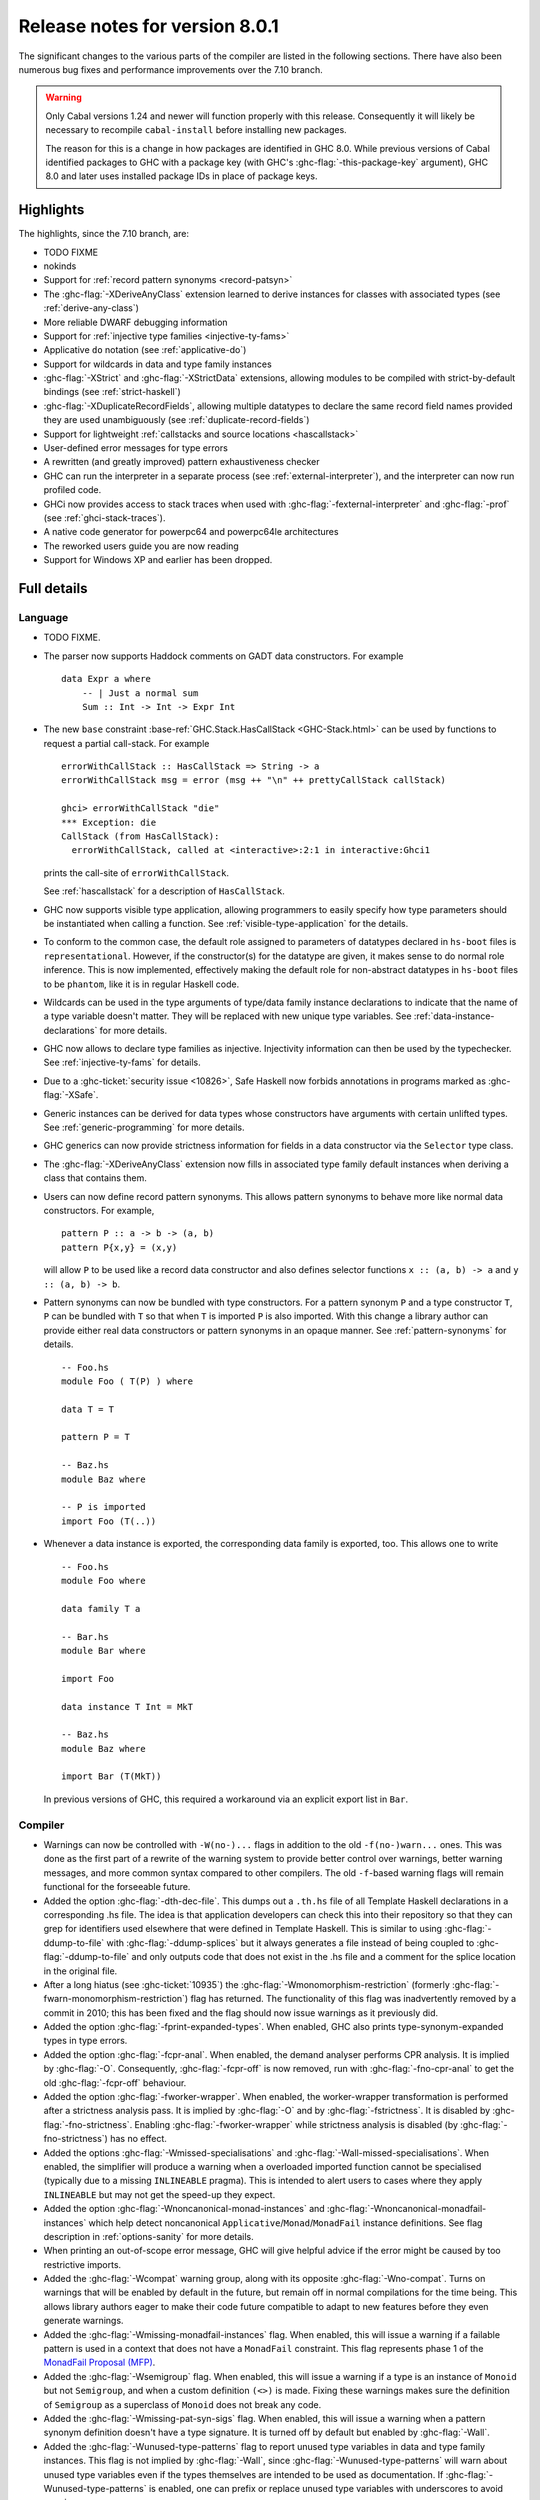 .. _release-8-0-1:

Release notes for version 8.0.1
===============================

The significant changes to the various parts of the compiler are listed
in the following sections. There have also been numerous bug fixes and
performance improvements over the 7.10 branch.

.. warning::

    Only Cabal versions 1.24 and newer will function properly with this release.
    Consequently it will likely be necessary to recompile ``cabal-install``
    before installing new packages.

    The reason for this is a change in how packages are identified in GHC
    8.0. While previous versions of Cabal identified packages to GHC with a
    package key (with GHC's :ghc-flag:`-this-package-key` argument), GHC 8.0 and
    later uses installed package IDs in place of package keys.


Highlights
----------

The highlights, since the 7.10 branch, are:

- TODO FIXME

- nokinds

- Support for :ref:`record pattern synonyms <record-patsyn>`

- The :ghc-flag:`-XDeriveAnyClass` extension learned to derive instances for
  classes with associated types (see :ref:`derive-any-class`)

- More reliable DWARF debugging information

- Support for :ref:`injective type families <injective-ty-fams>`

- Applicative ``do`` notation (see :ref:`applicative-do`)

- Support for wildcards in data and type family instances

- :ghc-flag:`-XStrict` and :ghc-flag:`-XStrictData` extensions, allowing modules
  to be compiled with strict-by-default bindings (see :ref:`strict-haskell`)

- :ghc-flag:`-XDuplicateRecordFields`, allowing multiple datatypes to declare the same
  record field names provided they are used unambiguously (see :ref:`duplicate-record-fields`)

- Support for lightweight
  :ref:`callstacks and source locations <hascallstack>`

- User-defined error messages for type errors

- A rewritten (and greatly improved) pattern exhaustiveness checker

- GHC can run the interpreter in a separate process (see
  :ref:`external-interpreter`), and the interpreter can now run profiled
  code.

- GHCi now provides access to stack traces when used with
  :ghc-flag:`-fexternal-interpreter` and :ghc-flag:`-prof` (see
  :ref:`ghci-stack-traces`).

- A native code generator for powerpc64 and powerpc64le architectures

- The reworked users guide you are now reading

- Support for Windows XP and earlier has been dropped.

Full details
------------

Language
~~~~~~~~

-  TODO FIXME.

-  The parser now supports Haddock comments on GADT data constructors.
   For example ::

        data Expr a where
            -- | Just a normal sum
            Sum :: Int -> Int -> Expr Int

-  The new ``base`` constraint :base-ref:`GHC.Stack.HasCallStack <GHC-Stack.html>`
   can be used by functions to request a partial call-stack. For example ::

        errorWithCallStack :: HasCallStack => String -> a
        errorWithCallStack msg = error (msg ++ "\n" ++ prettyCallStack callStack)

        ghci> errorWithCallStack "die"
        *** Exception: die
        CallStack (from HasCallStack):
          errorWithCallStack, called at <interactive>:2:1 in interactive:Ghci1

   prints the call-site of ``errorWithCallStack``.

   See :ref:`hascallstack` for a description of ``HasCallStack``.

-  GHC now supports visible type application, allowing
   programmers to easily specify how type parameters should be
   instantiated when calling a function. See
   :ref:`visible-type-application` for the details.

-  To conform to the common case, the default role assigned to
   parameters of datatypes declared in ``hs-boot`` files is
   ``representational``. However, if the constructor(s) for the datatype
   are given, it makes sense to do normal role inference. This is now
   implemented, effectively making the default role for non-abstract
   datatypes in ``hs-boot`` files to be ``phantom``, like it is in
   regular Haskell code.

-  Wildcards can be used in the type arguments of type/data family
   instance declarations to indicate that the name of a type variable
   doesn't matter. They will be replaced with new unique type variables.
   See :ref:`data-instance-declarations` for more details.

-  GHC now allows to declare type families as injective. Injectivity
   information can then be used by the typechecker. See
   :ref:`injective-ty-fams` for details.

-  Due to a :ghc-ticket:`security issue <10826>`, Safe Haskell now forbids
   annotations in programs marked as :ghc-flag:`-XSafe`.

-  Generic instances can be derived for data types whose constructors have
   arguments with certain unlifted types. See :ref:`generic-programming` for
   more details.

-  GHC generics can now provide strictness information for fields in a data
   constructor via the ``Selector`` type class.

-  The :ghc-flag:`-XDeriveAnyClass` extension now fills in associated type family
   default instances when deriving a class that contains them.

-  Users can now define record pattern synonyms. This allows pattern synonyms
   to behave more like normal data constructors. For example, ::

      pattern P :: a -> b -> (a, b)
      pattern P{x,y} = (x,y)

   will allow ``P`` to be used like a record data constructor and also defines
   selector functions ``x :: (a, b) -> a`` and ``y :: (a, b) -> b``.

-  Pattern synonyms can now be bundled with type constructors. For a pattern
   synonym ``P`` and a type constructor ``T``, ``P`` can be bundled with ``T``
   so that when ``T`` is imported ``P`` is also imported. With this change
   a library author can provide either real data constructors or pattern
   synonyms in an opaque manner. See :ref:`pattern-synonyms` for details. ::

      -- Foo.hs
      module Foo ( T(P) ) where

      data T = T

      pattern P = T

      -- Baz.hs
      module Baz where

      -- P is imported
      import Foo (T(..))

-  Whenever a data instance is exported, the corresponding data family
   is exported, too. This allows one to write ::

     -- Foo.hs
     module Foo where

     data family T a

     -- Bar.hs
     module Bar where

     import Foo

     data instance T Int = MkT

     -- Baz.hs
     module Baz where

     import Bar (T(MkT))

   In previous versions of GHC, this required a workaround via an
   explicit export list in ``Bar``.



Compiler
~~~~~~~~

-  Warnings can now be controlled with ``-W(no-)...`` flags in addition to
   the old ``-f(no-)warn...`` ones. This was done as the first part of a
   rewrite of the warning system to provide better control over warnings,
   better warning messages, and more common syntax compared to other
   compilers. The old ``-f``-based warning flags will remain functional for
   the forseeable future.

-  Added the option :ghc-flag:`-dth-dec-file`. This dumps out a ``.th.hs`` file of
   all Template Haskell declarations in a corresponding .hs file. The
   idea is that application developers can check this into their
   repository so that they can grep for identifiers used elsewhere that
   were defined in Template Haskell. This is similar to using
   :ghc-flag:`-ddump-to-file` with :ghc-flag:`-ddump-splices` but it always generates a
   file instead of being coupled to :ghc-flag:`-ddump-to-file` and only outputs
   code that does not exist in the .hs file and a comment for the splice
   location in the original file.

-  After a long hiatus (see :ghc-ticket:`10935`) the
   :ghc-flag:`-Wmonomorphism-restriction` (formerly
   :ghc-flag:`-fwarn-monomorphism-restriction`) flag has returned.
   The functionality of this flag was inadvertently removed by a commit in 2010;
   this has been fixed and the flag should now issue warnings as it
   previously did.

-  Added the option :ghc-flag:`-fprint-expanded-types`. When enabled, GHC also
   prints type-synonym-expanded types in type errors.

-  Added the option :ghc-flag:`-fcpr-anal`. When enabled, the demand analyser
   performs CPR analysis. It is implied by :ghc-flag:`-O`. Consequently,
   :ghc-flag:`-fcpr-off` is now removed, run with :ghc-flag:`-fno-cpr-anal` to get the
   old :ghc-flag:`-fcpr-off` behaviour.

-  Added the option :ghc-flag:`-fworker-wrapper`. When enabled, the worker-wrapper
   transformation is performed after a strictness analysis pass. It is implied
   by :ghc-flag:`-O` and by :ghc-flag:`-fstrictness`. It is disabled by :ghc-flag:`-fno-strictness`.
   Enabling :ghc-flag:`-fworker-wrapper` while strictness analysis is disabled (by
   :ghc-flag:`-fno-strictness`) has no effect.

-  Added the options :ghc-flag:`-Wmissed-specialisations` and
   :ghc-flag:`-Wall-missed-specialisations`. When enabled, the simplifier will
   produce a warning when a overloaded imported function cannot be
   specialised (typically due to a missing ``INLINEABLE`` pragma). This
   is intended to alert users to cases where they apply ``INLINEABLE`` but
   may not get the speed-up they expect.

-  Added the option :ghc-flag:`-Wnoncanonical-monad-instances` and
   :ghc-flag:`-Wnoncanonical-monadfail-instances` which help detect noncanonical
   ``Applicative``/``Monad``/``MonadFail`` instance definitions.
   See flag description in :ref:`options-sanity` for more details.

-  When printing an out-of-scope error message, GHC will give helpful advice if
   the error might be caused by too restrictive imports.

-  Added the :ghc-flag:`-Wcompat` warning group, along with its opposite
   :ghc-flag:`-Wno-compat`. Turns on warnings that will be enabled by default in the
   future, but remain off in normal compilations for the time being. This
   allows library authors eager to make their code future compatible to adapt
   to new features before they even generate warnings.

-  Added the :ghc-flag:`-Wmissing-monadfail-instances` flag. When enabled, this
   will issue a warning if a failable pattern is used in a context that does
   not have a ``MonadFail`` constraint. This flag represents phase 1 of the
   `MonadFail Proposal (MFP)
   <https://prime.haskell.org/wiki/Libraries/Proposals/MonadFail>`__.

-  Added the :ghc-flag:`-Wsemigroup` flag. When enabled, this
   will issue a warning if a type is an instance of ``Monoid`` but not
   ``Semigroup``, and when a custom definition ``(<>)`` is made. Fixing these
   warnings makes sure the definition of ``Semigroup`` as a superclass of
   ``Monoid`` does not break any code.

-  Added the :ghc-flag:`-Wmissing-pat-syn-sigs` flag. When enabled, this will issue
   a warning when a pattern synonym definition doesn't have a type signature.
   It is turned off by default but enabled by :ghc-flag:`-Wall`.

-  Added the :ghc-flag:`-Wunused-type-patterns` flag to report unused
   type variables in data and type family instances. This flag is not implied
   by :ghc-flag:`-Wall`, since :ghc-flag:`-Wunused-type-patterns` will
   warn about unused type variables even if the types themselves are intended
   to be used as documentation. If :ghc-flag:`-Wunused-type-patterns` is
   enabled, one can prefix or replace unused type variables with underscores to
   avoid warnings.

-  Split off the new flag :ghc-flag:`-Wunused-foralls` from the previously
   existing flag :ghc-flag:`-Wunused-matches`. :ghc-flag:`-Wunused-foralls`
   emits a warning in the specific case that a user writes explicit ``forall``
   syntax with unused type variables, while :ghc-flag:`-Wunused-matches` only
   warns in the case of unused term-level patterns. Both flags are implied by
   :ghc-flag:`-W`.

-  Added the :ghc-flag:`-fmax-pmcheck-iterations` to control how many times
   the pattern match checker iterates. Since coverage checking is exponential
   in the general case, setting a default number of iterations prevents memory
   and performance blowups. By default, the number of iterations is set to
   10000000 but it can be set to ``n`` with: ``-fmax-pmcheck-iterations=n``.
   If the set number of iterations is exceeded, an informative warning is
   issued.

-  :ghc-flag:`-this-package-key` has been renamed again (hopefully for the last time!)
   to :ghc-flag:`-this-unit-id`.  The renaming was motivated by the fact that
   the identifier you pass to GHC here doesn't have much to do with packages:
   you may provide different unit IDs for libraries which are in the same
   package.  :ghc-flag:`-this-package-key` is deprecated; you should use
   :ghc-flag:`-this-unit-id` or, if you need compatibility over multiple
   versions of GHC, :ghc-flag:`-package-name`.

-  When :ghc-flag:`-fdefer-type-errors` is enabled and an expression fails to
   typecheck, ``Control.Exception.TypeError`` will now be thrown instead of
   ``Control.Exception.ErrorCall``.

GHCi
~~~~

-  ``Main`` with an explicit module header but without ``main`` is now
   an error (:ghc-ticket:`7765`).

-  The :ghci-cmd:`:back` and :ghci-cmd:`:forward` commands now take an optional count
   allowing the user to move forward or backward in history several
   steps at a time.

-  Added commands :ghci-cmd:`:load! <:load>` and :ghci-cmd:`:reload! <:reload>`,
   effectively setting :ghc-flag:`-fdefer-type-errors` before loading a module and
   unsetting it after loading if it has not been set before (:ghc-ticket:`8353`).

-  ``ghci -e`` now behaves like :ghc-flag:`ghc -e <-e>` (:ghc-ticket:`9360`).

-  Added support for top-level function declarations (:ghc-ticket:`7253`).

-  The new commands :ghci-cmd:`:all-types`, :ghci-cmd:`:loc-at`, :ghci-cmd:`:type-at`, and
   :ghci-cmd:`:uses` designed for editor-integration
   (such as Emacs' ``haskell-mode``) originally premiered by ``ghci-ng``
   have been integrated into GHCi (:ghc-ticket:`10874`).

Template Haskell
~~~~~~~~~~~~~~~~

-  The new :ghc-flag:`-XTemplateHaskellQuotes` flag allows to use the
   quotes (not quasi-quotes) subset of ``TemplateHaskell``.  This is
   particularly useful for use with a stage 1 compiler (i.e. GHC
   without interpreter support). Also, :ghc-flag:`-XTemplateHaskellQuotes` is
   considered safe under Safe Haskell.

-  The ``__GLASGOW_HASKELL_TH__`` CPP constant denoting support for
   :ghc-flag:`-XTemplateHaskell` introduced in GHC 7.10.1 has been changed to
   use the values ``1``/``0`` instead of the previous ``YES``/``NO``
   values.

-  Partial type signatures can now be used in splices, see
   :ref:`pts-where`.

-  Template Haskell now fully supports typed holes and quoting unbound
   variables.  This means it is now possible to use pattern splices nested
   inside quotation brackets.

-  Template Haskell now supports the use of ``UInfixT`` in types to
   resolve infix operator fixities, in the same vein as ``UInfixP`` and
   ``UInfixE`` in patterns and expressions. ``ParensT`` and ``InfixT``
   have also been introduced, serving the same functions as their
   pattern and expression counterparts.

- Template Haskell has now explicit support for representing GADTs.  Until
  now GADTs were encoded using ``NormalC``, ``RecC`` (record syntax) and
  ``ForallC`` constructors.  Two new constructors - ``GadtC`` and ``RecGadtC`` -
  are now supported during quoting, splicing and reification.

-  Primitive chars (e.g., ``[| 'a'# |]``) and primitive strings (e.g.,
   ``[| "abc"# |]``) can now be quoted with Template Haskell. The
   ``Lit`` data type also has a new constructor, ``CharPrimL``, for
   primitive char literals.

-  ``addTopDecls`` now accepts annotation pragmas.

-  Internally, the implementation of quasi-quotes has been unified with
   that of normal Template Haskell splices. Under the previous
   implementation, top-level declaration quasi-quotes did not cause a
   break in the declaration groups, unlike splices of the form
   ``$(...)``. This behavior has been preserved under the new
   implementation, and is now recognized and documented in
   :ref:`th-syntax`.

-  The ``Lift`` class is now derivable via the :ghc-flag:`-XDeriveLift` extension. See
   :ref:`deriving-lift` for more information.

-  The ``FamilyD`` data constructor and ``FamFlavour`` data type have
   been removed. Data families are now represented by ``DataFamilyD`` and
   open type families are now represented by ``OpenTypeFamilyD`` instead
   of ``FamilyD``. Common elements of ``OpenTypeFamilyD`` and
   ``ClosedTypeFamilyD`` have been moved to ``TypeFamilyHead``.

-  The representation of ``data``, ``newtype``, ``data instance``, and
   ``newtype instance`` declarations has been changed to allow for
   multi-parameter type classes in the ``deriving`` clause. In particular,
   ``dataD`` and ``newtypeD`` now take a ``CxtQ`` instead of a ``[Name]``
   for the list of derived classes.

-  ``isExtEnabled`` can now be used to determine whether a language extension
   is enabled in the ``Q`` monad. Similarly, ``extsEnabled`` can be used to list
   all enabled language extensions.

-  One can now reify the strictness information of a constructors' fields using
   Template Haskell's ``reifyConStrictness`` function, which takes into account
   whether flags such as :ghc-flag:`-XStrictData` or
   :ghc-flag:`-funbox-strict-fields` are enabled.

Runtime system
~~~~~~~~~~~~~~

- Support for performance monitoring with PAPI has been dropped.

- :rts-flag:`-maxN⟨x⟩ <-maxN>` flag added to complement :rts-flag:`-N`. It will
  choose to use at most ⟨x⟩ capabilities, limited by the number of processors
  as :rts-flag:`-N` is.

Build system
~~~~~~~~~~~~

-  TODO FIXME.

Package system
~~~~~~~~~~~~~~

-  TODO FIXME.

hsc2hs
~~~~~~

- :command:`hsc2hs` now supports the ``#alignment`` macro, which can be used to
  calculate the alignment of a struct in bytes. Previously, ``#alignment``
  had to be implemented manually via a ``#let`` directive, e.g., ::

      #let alignment t = "%lu", (unsigned long)offsetof(struct {char x__; t (y__); }, y__)

  As a result, if you have the above directive in your code, it will now emit
  a warning when compiled with GHC 8.0.

  .. code-block:: none

      Module.hsc:24:0: warning: "hsc_alignment" redefined [enabled by default]
      In file included from dist/build/Module_hsc_make.c:1:0:
      /path/to/ghc/lib/template-hsc.h:88:0: note: this is the location of the previous definition
       #define hsc_alignment(t...) \
       ^

  To make your code free of warnings on GHC 8.0 and still support earlier
  versions, surround the directive with a pragma checking for the right GHC
  version. ::

      #if __GLASGOW_HASKELL__ < 800
      #let alignment t = "%lu", (unsigned long)offsetof(struct {char x__; t (y__); }, y__)
      #endif

Libraries
---------

array
~~~~~

-  Version number XXXXX (was 0.5.0.0)


.. _lib-base:

base
~~~~

See ``changelog.md`` in the ``base`` package for full release notes.

-  Version number 4.9.0.0 (was 4.7.0.0)

-  :base-ref:`GHC.Stack <GHC-Stack.html>` exports two new types ``SrcLoc`` and ``CallStack``. A
   ``SrcLoc`` contains package, module, and file names, as well as start
   and end positions. A ``CallStack`` is essentially a ``[(String, SrcLoc)]``,
   sorted by most-recent call.

-  ``error`` and ``undefined`` will now report a partial stack-trace
   using the new ``CallStack`` feature (and the :ghc-flag:`-prof` stack if
   available).

-  A new function, ``interruptible``, was added to ``GHC.IO`` allowing
   an ``IO`` action to be run such that it can be interrupted by an
   asynchronous exception, even if exceptions are masked (except if
   masked with ``interruptibleMask``).

   This was introduced to fix the behavior of ``allowInterrupt``, which
   would previously incorrectly allow exceptions in uninterruptible
   regions (see :ghc-ticket:`9516`).

-  Per-thread allocation counters (``setAllocationCounter`` and
   ``getAllocationCounter``) and limits (``enableAllocationLimit``,
   ``disableAllocationLimit`` are now available from ``System.Mem``. Previously
   this functionality was only available from :base-ref:`GHC.Conc <GHC-Stack.html>`.

- ``forever``, ``filterM``, ``mapAndUnzipM``, ``zipWithM``, ``zipWithM_``,
  ``replicateM``, and ``replicateM`` were generalized from ``Monad`` to
  ``Applicative``. If this causes performance regressions, try to make the
  implementation of ``(*>)`` match that of ``(>>)`` (see :ghc-ticket:`10168`).

- Add ``URec``, ``UAddr``, ``UChar``, ``UDouble``, ``UFloat``, ``UInt``, and ``UWord`` to
  :base-ref:`GHC.Generics <GHC-Generics.html>` as part of making GHC generics
  capable of handling unlifted types (:ghc-ticket:`10868`)

- Expand ``Floating`` class to include operations that allow for better
  precision: ``log1p``, ``expm1``, ``log1pexp`` and ``log1mexp``. These are not
  available from ``Prelude``, but the full class is exported from ``Numeric``.

- Add ``Data.List.NonEmpty`` and ``Data.Semigroup`` (to become
  super-class of ``Monoid`` in the future). These modules were
  provided by the ``semigroups`` package previously. (:ghc-ticket:`10365`)

- Add ``GHC.TypeLits.TypeError`` and ``ErrorMessage`` to allow users
  to define custom compile-time error messages. (see :ref:`custom-errors` and
  the original :ghc-wiki:`proposal <Proposal/CustomTypeErrors>`).

- The ``Generic`` instance for ``Proxy`` is now poly-kinded (see :ghc-ticket:`10775`)

- The ``IsString`` instance for ``[Char]`` has been modified to eliminate
  ambiguity arising from overloaded strings and functions like ``(++)``.

- Move ``Const`` from ``Control.Applicative`` to its own module in
  ``Data.Functor.Const``. (see :ghc-ticket:`11135`)

- Enable ``PolyKinds`` in the ``Data.Functor.Const`` module to give ``Const``
  the kind ``* -> k -> *`` (see :ghc-ticket:`10039`).

- Add the ``TypeError`` datatype to ``Control.Exception``, which represents the
  error that is thrown when an expression fails to typecheck when run using
  :ghc-flag:`-fdefer-type-errors`. (see :ghc-ticket:`10284`)

binary
~~~~~~

-  Version number XXXXX (was 0.7.1.0)

bytestring
~~~~~~~~~~

-  Version number XXXXX (was 0.10.4.0)

Cabal
~~~~~

-  Version number XXXXX (was 1.18.1.3)

containers
~~~~~~~~~~

-  Version number XXXXX (was 0.5.4.0)

deepseq
~~~~~~~

-  Version number XXXXX (was 1.3.0.2)

directory
~~~~~~~~~

-  Version number XXXXX (was 1.2.0.2)

filepath
~~~~~~~~

-  Version number XXXXX (was 1.3.0.2)

ghc
~~~

-  TODO FIXME.

-  The ``HsBang`` type has been removed in favour of ``HsSrcBang`` and
   ``HsImplBang``. Data constructors now always carry around their
   strictness annotations as the user wrote them, whether from an
   imported module or not.

-  Moved ``startsVarSym``, ``startsVarId``, ``startsConSym``, ``startsConId``,
   ``startsVarSymASCII``, and ``isVarSymChar`` from ``Lexeme`` to the
   ``GHC.Lemexe`` module of the ``ghc-boot`` library.

-  Add ``isImport``, ``isDecl``, and ``isStmt`` functions.

-  The `mi_fix_fn` field of `ModIface` had its type changed from
   ``OccName -> Fixity`` to ``OccName -> Maybe Fixity``, where a returned value
   of ``Nothing`` indicates a cache miss. As a result, the types of
   ``mkIfaceFixCache`` and ``emptyIfaceFixCache`` were also changed to have a
   return type of ``Maybe Fixity``, and a new ``mi_fix :: OccName -> Fixity``
   function was introduced which invokes ``mi_fix_fn`` but returns
   ``defaultFixity`` upon a cache miss.

ghc-boot
~~~~~~~~

-  This is an internal package. Use with caution.

-  This package was renamed from ``bin-package-db`` to reflect its new purpose
   of containing intra-GHC functionality that needs to be shared across
   multiple GHC boot libraries.

-  Added ``GHC.Lexeme``, which contains functions for determining if a
   character can be the first letter of a variable or data constructor in
   Haskell, as defined by GHC. (These functions were moved from ``Lexeme``
   in ``ghc``.)

-  Added ``GHC.LanguageExtensions`` which contains a type listing all
   supported language extensions.

ghc-prim
~~~~~~~~

-  Version number XXXXX (was 0.3.1.0)

haskell98
~~~~~~~~~

-  Version number XXXXX (was 2.0.0.3)

haskell2010
~~~~~~~~~~~

-  Version number XXXXX (was 1.1.1.1)

hoopl
~~~~~

-  Version number XXXXX (was 3.10.0.0)

hpc
~~~

-  Version number XXXXX (was 0.6.0.1)

integer-gmp
~~~~~~~~~~~

-  Version number XXXXX (was 0.5.1.0)

old-locale
~~~~~~~~~~

-  Version number XXXXX (was 1.0.0.6)

old-time
~~~~~~~~

-  Version number XXXXX (was 1.1.0.2)

process
~~~~~~~

-  Version number XXXXX (was 1.2.0.0)

template-haskell
~~~~~~~~~~~~~~~~

-  Version number XXXXX (was 2.9.0.0)

-  The ``Lift`` type class for lifting values into Template Haskell
   splices now has a default signature ``lift :: Data a => a -> Q Exp``,
   which means that you do not have to provide an explicit
   implementation of ``lift`` for types which have a ``Data`` instance.
   To manually use this default implementation, you can use the
   ``liftData`` function which is now exported from
   ``Language.Haskell.TH.Syntax``.

-  ``Info``'s constructors no longer have ``Fixity`` fields. A
   ``qReifyFixity`` function was added to the ``Quasi`` type class (as
   well as the ``reifyFixity`` function, specialized for ``Q``) to allow
   lookup of fixity information for any given ``Name``.

time
~~~~

-  Version number XXXXX (was 1.4.1)

unix
~~~~

-  Version number XXXXX (was 2.7.0.0)

Win32
~~~~~

-  Version number XXXXX (was 2.3.0.1)

Known bugs
----------

-  TODO FIXME

